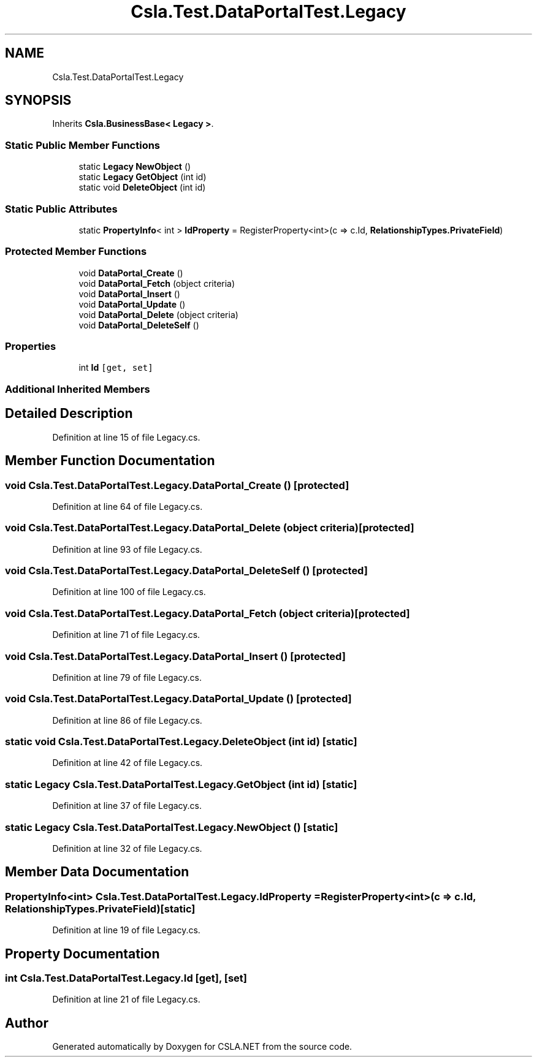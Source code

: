 .TH "Csla.Test.DataPortalTest.Legacy" 3 "Wed Jul 21 2021" "Version 5.4.2" "CSLA.NET" \" -*- nroff -*-
.ad l
.nh
.SH NAME
Csla.Test.DataPortalTest.Legacy
.SH SYNOPSIS
.br
.PP
.PP
Inherits \fBCsla\&.BusinessBase< Legacy >\fP\&.
.SS "Static Public Member Functions"

.in +1c
.ti -1c
.RI "static \fBLegacy\fP \fBNewObject\fP ()"
.br
.ti -1c
.RI "static \fBLegacy\fP \fBGetObject\fP (int id)"
.br
.ti -1c
.RI "static void \fBDeleteObject\fP (int id)"
.br
.in -1c
.SS "Static Public Attributes"

.in +1c
.ti -1c
.RI "static \fBPropertyInfo\fP< int > \fBIdProperty\fP = RegisterProperty<int>(c => c\&.Id, \fBRelationshipTypes\&.PrivateField\fP)"
.br
.in -1c
.SS "Protected Member Functions"

.in +1c
.ti -1c
.RI "void \fBDataPortal_Create\fP ()"
.br
.ti -1c
.RI "void \fBDataPortal_Fetch\fP (object criteria)"
.br
.ti -1c
.RI "void \fBDataPortal_Insert\fP ()"
.br
.ti -1c
.RI "void \fBDataPortal_Update\fP ()"
.br
.ti -1c
.RI "void \fBDataPortal_Delete\fP (object criteria)"
.br
.ti -1c
.RI "void \fBDataPortal_DeleteSelf\fP ()"
.br
.in -1c
.SS "Properties"

.in +1c
.ti -1c
.RI "int \fBId\fP\fC [get, set]\fP"
.br
.in -1c
.SS "Additional Inherited Members"
.SH "Detailed Description"
.PP 
Definition at line 15 of file Legacy\&.cs\&.
.SH "Member Function Documentation"
.PP 
.SS "void Csla\&.Test\&.DataPortalTest\&.Legacy\&.DataPortal_Create ()\fC [protected]\fP"

.PP
Definition at line 64 of file Legacy\&.cs\&.
.SS "void Csla\&.Test\&.DataPortalTest\&.Legacy\&.DataPortal_Delete (object criteria)\fC [protected]\fP"

.PP
Definition at line 93 of file Legacy\&.cs\&.
.SS "void Csla\&.Test\&.DataPortalTest\&.Legacy\&.DataPortal_DeleteSelf ()\fC [protected]\fP"

.PP
Definition at line 100 of file Legacy\&.cs\&.
.SS "void Csla\&.Test\&.DataPortalTest\&.Legacy\&.DataPortal_Fetch (object criteria)\fC [protected]\fP"

.PP
Definition at line 71 of file Legacy\&.cs\&.
.SS "void Csla\&.Test\&.DataPortalTest\&.Legacy\&.DataPortal_Insert ()\fC [protected]\fP"

.PP
Definition at line 79 of file Legacy\&.cs\&.
.SS "void Csla\&.Test\&.DataPortalTest\&.Legacy\&.DataPortal_Update ()\fC [protected]\fP"

.PP
Definition at line 86 of file Legacy\&.cs\&.
.SS "static void Csla\&.Test\&.DataPortalTest\&.Legacy\&.DeleteObject (int id)\fC [static]\fP"

.PP
Definition at line 42 of file Legacy\&.cs\&.
.SS "static \fBLegacy\fP Csla\&.Test\&.DataPortalTest\&.Legacy\&.GetObject (int id)\fC [static]\fP"

.PP
Definition at line 37 of file Legacy\&.cs\&.
.SS "static \fBLegacy\fP Csla\&.Test\&.DataPortalTest\&.Legacy\&.NewObject ()\fC [static]\fP"

.PP
Definition at line 32 of file Legacy\&.cs\&.
.SH "Member Data Documentation"
.PP 
.SS "\fBPropertyInfo\fP<int> Csla\&.Test\&.DataPortalTest\&.Legacy\&.IdProperty = RegisterProperty<int>(c => c\&.Id, \fBRelationshipTypes\&.PrivateField\fP)\fC [static]\fP"

.PP
Definition at line 19 of file Legacy\&.cs\&.
.SH "Property Documentation"
.PP 
.SS "int Csla\&.Test\&.DataPortalTest\&.Legacy\&.Id\fC [get]\fP, \fC [set]\fP"

.PP
Definition at line 21 of file Legacy\&.cs\&.

.SH "Author"
.PP 
Generated automatically by Doxygen for CSLA\&.NET from the source code\&.
